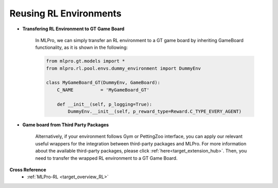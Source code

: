 Reusing RL Environments
""""""""""""""""""""""""""

- **Transfering RL Environment to GT Game Board**

    In MLPro, we can simply transfer an RL environment to a GT game board by inheriting GameBoard functionality,
    as it is shown in the following:
    
    .. code-block:: python
    
        from mlpro.gt.models import *
        from mlpro.rl.pool.envs.dummy_environment import DummyEnv
        
        class MyGameBoard_GT(DummyEnv, GameBoard):
            C_NAME          = 'MyGameBoard_GT'

            def __init__(self, p_logging=True):
                DummyEnv.__init__(self, p_reward_type=Reward.C_TYPE_EVERY_AGENT)

- **Game board from Third Party Packages**

    Alternatively, if your environment follows Gym or PettingZoo interface, you can apply our
    relevant useful wrappers for the integration between third-party packages and MLPro.
    For more information about the available third-party packages, please click :ref:`here<target_extension_hub>`.
    Then, you need to transfer the wrapped RL environment to a GT Game Board.


**Cross Reference**
    - :ref:`MLPro-RL <target_overview_RL>`